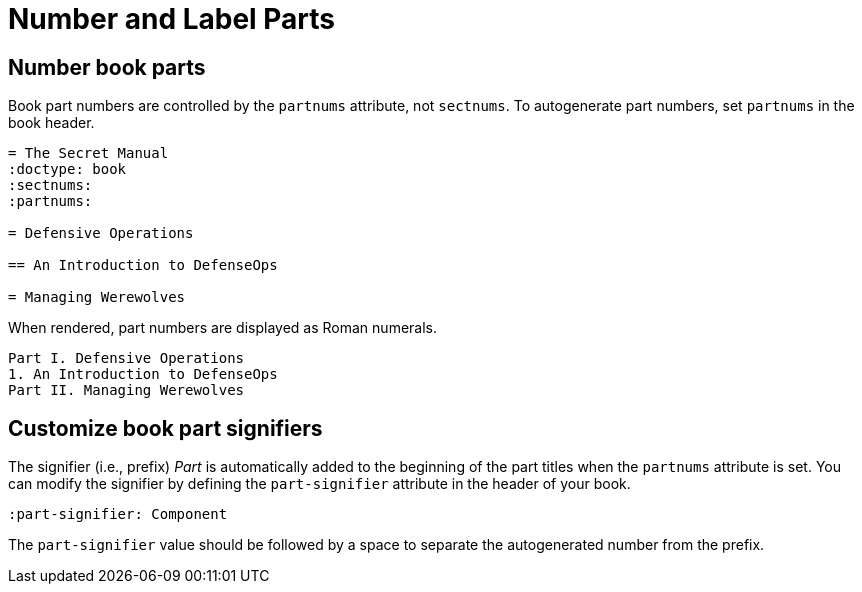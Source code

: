= Number and Label Parts

[#partnums]
== Number book parts

Book part numbers are controlled by the `partnums` attribute, not `sectnums`.
To autogenerate part numbers, set `partnums` in the book header.

[source]
----
= The Secret Manual
:doctype: book
:sectnums:
:partnums:

= Defensive Operations

== An Introduction to DefenseOps

= Managing Werewolves
----

When rendered, part numbers are displayed as Roman numerals.

....
Part I. Defensive Operations
1. An Introduction to DefenseOps
Part II. Managing Werewolves
....

[#part-signifier]
== Customize book part signifiers

The signifier (i.e., prefix) _Part_ is automatically added to the beginning of the part titles when the `partnums` attribute is set.
You can modify the signifier by defining the `part-signifier` attribute in the header of your book.

[source]
----
:part-signifier: Component
----

The `part-signifier` value should be followed by a space to separate the autogenerated number from the prefix.
